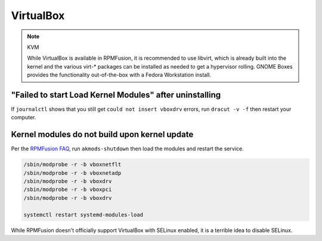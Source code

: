 VirtualBox
^^^^^^^^^^

.. note:: KVM

   While VirtualBox is available in RPMFusion, it is recommended to use libvirt, which is already built into the kernel and the various virt-* packages can be installed as needed to get a hypervisor rolling. GNOME Boxes provides the functionality out-of-the-box with a Fedora Workstation install.

"Failed to start Load Kernel Modules" after uninstalling
--------------------------------------------------------

If ``journalctl`` shows that you still get ``could not insert vboxdrv`` errors, run ``dracut -v -f`` then restart your computer.

Kernel modules do not build upon kernel update
----------------------------------------------

Per the `RPMFusion FAQ <https://rpmfusion.org/Howto/VirtualBox>`_, run ``akmods-shutdown`` then load the modules and restart the service.

.. code-block:: bash

    /sbin/modprobe -r -b vboxnetflt
    /sbin/modprobe -r -b vboxnetadp
    /sbin/modprobe -r -b vboxdrv
    /sbin/modprobe -r -b vboxpci
    /sbin/modprobe -r -b vboxdrv

    systemctl restart systemd-modules-load

While RPMFusion doesn't officially support VirtualBox with SELinux enabled, it is a terrible idea to disable SELinux.

